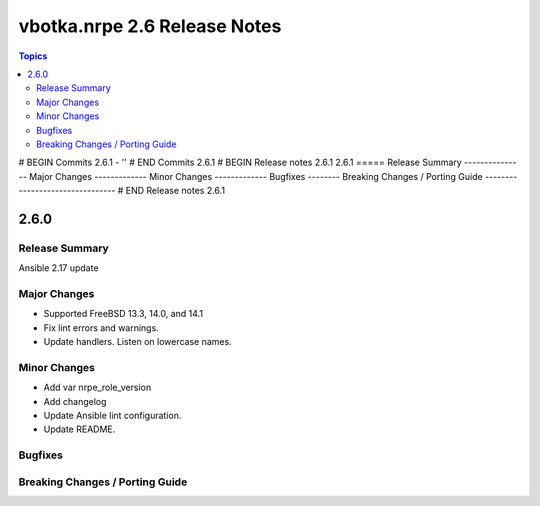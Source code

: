 =============================
vbotka.nrpe 2.6 Release Notes
=============================

.. contents:: Topics
# BEGIN Commits 2.6.1
- ''
# END Commits 2.6.1
# BEGIN Release notes 2.6.1
2.6.1
=====
Release Summary
---------------
Major Changes
-------------
Minor Changes
-------------
Bugfixes
--------
Breaking Changes / Porting Guide
--------------------------------
# END Release notes 2.6.1


2.6.0
=====

Release Summary
---------------
Ansible 2.17 update

Major Changes
-------------
* Supported FreeBSD 13.3, 14.0, and 14.1
* Fix lint errors and warnings.
* Update handlers. Listen on lowercase names.

Minor Changes
-------------
* Add var nrpe_role_version
* Add changelog
* Update Ansible lint configuration.
* Update README.

Bugfixes
--------

Breaking Changes / Porting Guide
--------------------------------
